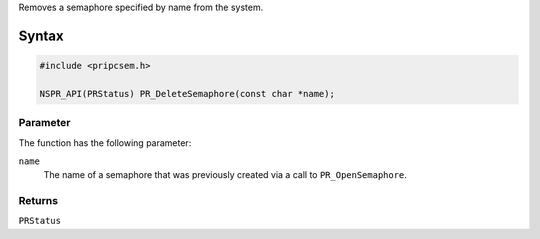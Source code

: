 Removes a semaphore specified by name from the system.

.. _Syntax:

Syntax
------

.. code:: eval

   #include <pripcsem.h>

   NSPR_API(PRStatus) PR_DeleteSemaphore(const char *name);

.. _Parameter:

Parameter
~~~~~~~~~

The function has the following parameter:

``name``
   The name of a semaphore that was previously created via a call to
   ``PR_OpenSemaphore``.

.. _Returns:

Returns
~~~~~~~

``PRStatus``
